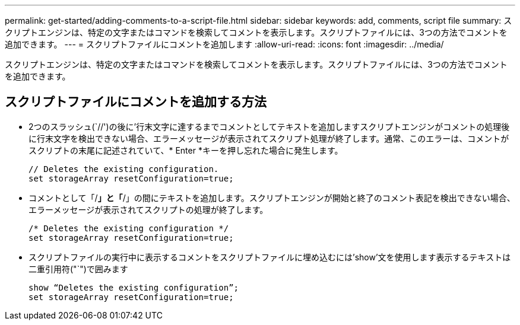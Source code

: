 ---
permalink: get-started/adding-comments-to-a-script-file.html 
sidebar: sidebar 
keywords: add, comments, script file 
summary: スクリプトエンジンは、特定の文字またはコマンドを検索してコメントを表示します。スクリプトファイルには、3つの方法でコメントを追加できます。 
---
= スクリプトファイルにコメントを追加します
:allow-uri-read: 
:icons: font
:imagesdir: ../media/


[role="lead"]
スクリプトエンジンは、特定の文字またはコマンドを検索してコメントを表示します。スクリプトファイルには、3つの方法でコメントを追加できます。



== スクリプトファイルにコメントを追加する方法

* 2つのスラッシュ(`//')の後に'行末文字に達するまでコメントとしてテキストを追加しますスクリプトエンジンがコメントの処理後に行末文字を検出できない場合、エラーメッセージが表示されてスクリプト処理が終了します。通常、このエラーは、コメントがスクリプトの末尾に記述されていて、* Enter *キーを押し忘れた場合に発生します。
+
[listing]
----
// Deletes the existing configuration.
set storageArray resetConfiguration=true;
----
* コメントとして「/*」と「*/」の間にテキストを追加します。スクリプトエンジンが開始と終了のコメント表記を検出できない場合、エラーメッセージが表示されてスクリプトの処理が終了します。
+
[listing]
----
/* Deletes the existing configuration */
set storageArray resetConfiguration=true;
----
* スクリプトファイルの実行中に表示するコメントをスクリプトファイルに埋め込むには'show'文を使用します表示するテキストは二重引用符("`")で囲みます
+
[listing]
----
show “Deletes the existing configuration”;
set storageArray resetConfiguration=true;
----

